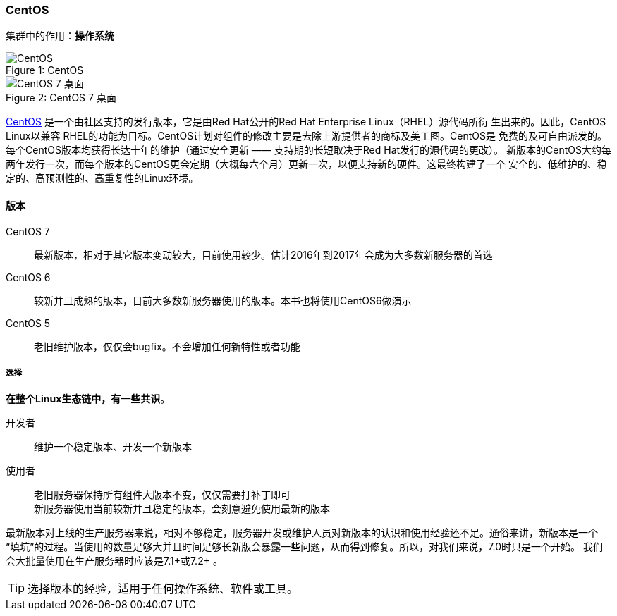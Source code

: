 === CentOS
集群中的作用：*[red]#操作系统#*

image::image/centos_logo.png[caption="Figure 1: ", title="CentOS", alt="CentOS"]

image::image/centos7_desktop.png[caption="Figure 2: ", title="CentOS 7 桌面", alt="CentOS 7 桌面"]

https://www.centos.org[CentOS] 是一个由社区支持的发行版本，它是由Red Hat公开的Red Hat Enterprise Linux（RHEL）源代码所衍
生出来的。因此，CentOS Linux以兼容 RHEL的功能为目标。CentOS计划对组件的修改主要是去除上游提供者的商标及美工图。CentOS是
免费的及可自由派发的。每个CentOS版本均获得长达十年的维护（通过安全更新 —— 支持期的长短取决于Red Hat发行的源代码的更改）。
新版本的CentOS大约每两年发行一次，而每个版本的CentOS更会定期（大概每六个月）更新一次，以便支持新的硬件。这最终构建了一个
安全的、低维护的、稳定的、高预测性的、高重复性的Linux环境。

==== 版本

CentOS 7::
    最新版本，相对于其它版本变动较大，目前使用较少。估计2016年到2017年会成为大多数新服务器的首选
CentOS 6::
    较新并且成熟的版本，目前大多数新服务器使用的版本。本书也将使用CentOS6做演示
CentOS 5::
    老旧维护版本，仅仅会bugfix。不会增加任何新特性或者功能

===== 选择
*[red]#在整个Linux生态链中，有一些共识#*。

开发者::
    维护一个稳定版本、开发一个新版本
使用者::
    老旧服务器保持所有组件大版本不变，仅仅需要打补丁即可 +
    新服务器使用当前较新并且稳定的版本，会刻意避免使用最新的版本

最新版本对上线的生产服务器来说，相对不够稳定，服务器开发或维护人员对新版本的认识和使用经验还不足。通俗来讲，新版本是一个
“填坑”的过程。当使用的数量足够大并且时间足够长新版会暴露一些问题，从而得到修复。所以，对我们来说，7.0时只是一个开始。
我们会大批量使用在生产服务器时应该是7.1+或7.2+ 。

[TIP]
选择版本的经验，适用于任何操作系统、软件或工具。
